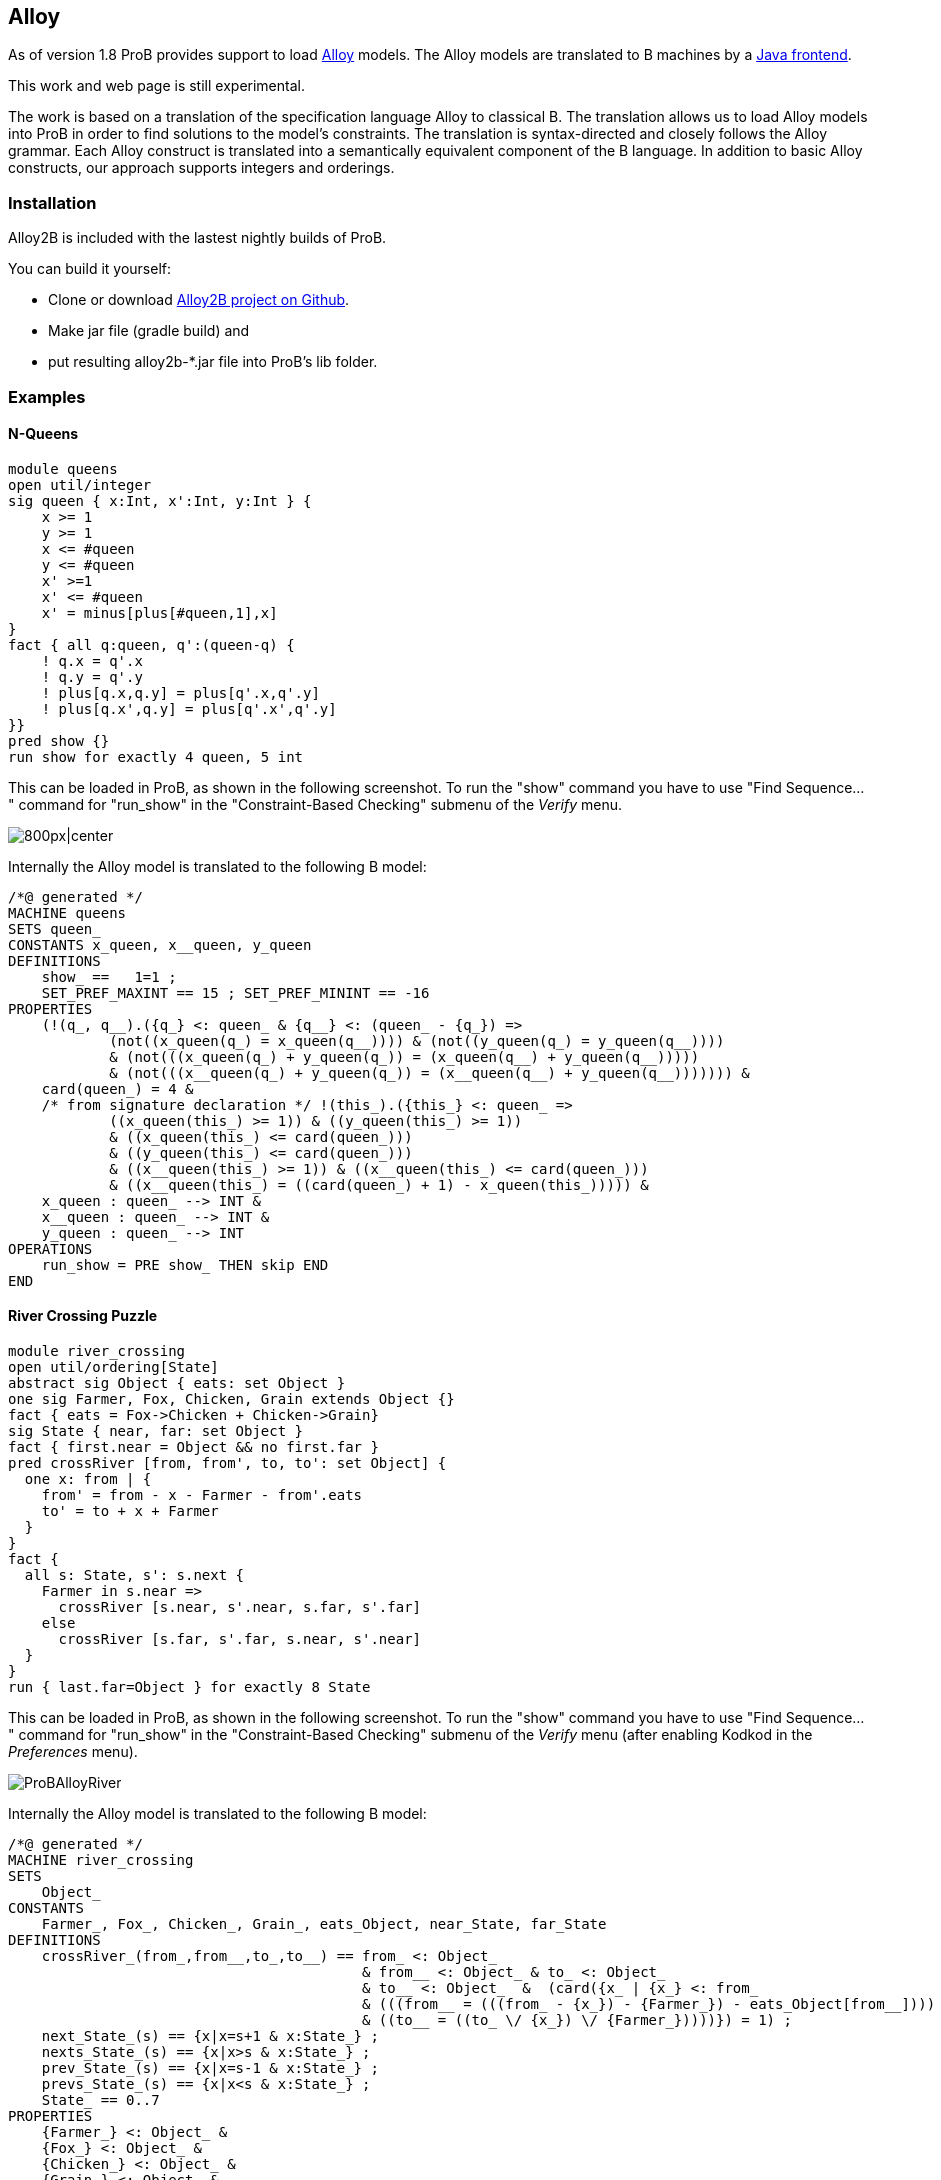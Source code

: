 [[alloy]]
== Alloy

As of version 1.8 ProB provides support to load
http://alloy.mit.edu/alloy/[Alloy] models. The Alloy models are
translated to B machines by a https://github.com/hhu-stups/alloy2b[Java
frontend].

This work and web page is still experimental.

The work is based on a translation of the specification language Alloy
to classical B. The translation allows us to load Alloy models into ProB
in order to find solutions to the model's constraints. The translation
is syntax-directed and closely follows the Alloy grammar. Each Alloy
construct is translated into a semantically equivalent component of the
B language. In addition to basic Alloy constructs, our approach supports
integers and orderings.

[[installation-alloy]]
=== Installation

Alloy2B is included with the lastest nightly builds of ProB.

You can build it yourself:

* Clone or download https://github.com/hhu-stups/alloy2b[Alloy2B project
on Github].
* Make jar file (gradle build) and
* put resulting alloy2b-*.jar file into ProB's lib folder.

[[examples-alloy]]
=== Examples

[[n-queens-alloy]]
==== N-Queens

....
module queens
open util/integer
sig queen { x:Int, x':Int, y:Int } {
    x >= 1
    y >= 1
    x <= #queen
    y <= #queen
    x' >=1
    x' <= #queen
    x' = minus[plus[#queen,1],x]
}
fact { all q:queen, q':(queen-q) {
    ! q.x = q'.x
    ! q.y = q'.y
    ! plus[q.x,q.y] = plus[q'.x,q'.y]
    ! plus[q.x',q.y] = plus[q'.x',q'.y]
}}
pred show {}
run show for exactly 4 queen, 5 int
....

This can be loaded in ProB, as shown in the following screenshot. To run
the "show" command you have to use "Find Sequence..." command for
"run_show" in the "Constraint-Based Checking" submenu of the
_Verify_ menu.

image::ProBAlloyQueens.png[800px|center]

Internally the Alloy model is translated to the following B model:

....
/*@ generated */
MACHINE queens
SETS queen_
CONSTANTS x_queen, x__queen, y_queen
DEFINITIONS
    show_ ==   1=1 ;
    SET_PREF_MAXINT == 15 ; SET_PREF_MININT == -16
PROPERTIES
    (!(q_, q__).({q_} <: queen_ & {q__} <: (queen_ - {q_}) =>
            (not((x_queen(q_) = x_queen(q__)))) & (not((y_queen(q_) = y_queen(q__))))
            & (not(((x_queen(q_) + y_queen(q_)) = (x_queen(q__) + y_queen(q__)))))
            & (not(((x__queen(q_) + y_queen(q_)) = (x__queen(q__) + y_queen(q__))))))) &
    card(queen_) = 4 &
    /* from signature declaration */ !(this_).({this_} <: queen_ =>
            ((x_queen(this_) >= 1)) & ((y_queen(this_) >= 1))
            & ((x_queen(this_) <= card(queen_)))
            & ((y_queen(this_) <= card(queen_)))
            & ((x__queen(this_) >= 1)) & ((x__queen(this_) <= card(queen_)))
            & ((x__queen(this_) = ((card(queen_) + 1) - x_queen(this_))))) &
    x_queen : queen_ --> INT &
    x__queen : queen_ --> INT &
    y_queen : queen_ --> INT
OPERATIONS
    run_show = PRE show_ THEN skip END
END
....


[[river-crossing-puzzle]]
==== River Crossing Puzzle
....
module river_crossing
open util/ordering[State]
abstract sig Object { eats: set Object }
one sig Farmer, Fox, Chicken, Grain extends Object {}
fact { eats = Fox->Chicken + Chicken->Grain}
sig State { near, far: set Object }
fact { first.near = Object && no first.far }
pred crossRiver [from, from', to, to': set Object] {
  one x: from | {
    from' = from - x - Farmer - from'.eats
    to' = to + x + Farmer
  }
}
fact {
  all s: State, s': s.next {
    Farmer in s.near =>
      crossRiver [s.near, s'.near, s.far, s'.far]
    else
      crossRiver [s.far, s'.far, s.near, s'.near]
  }
}
run { last.far=Object } for exactly 8 State
....

This can be loaded in ProB, as shown in the following screenshot. To run
the "show" command you have to use "Find Sequence..." command for
"run_show" in the "Constraint-Based Checking" submenu of the
_Verify_ menu (after enabling Kodkod in the _Preferences_ menu).

image::ProBAlloyRiver.png[]

Internally the Alloy model is translated to the following B model:

....
/*@ generated */
MACHINE river_crossing
SETS
    Object_
CONSTANTS
    Farmer_, Fox_, Chicken_, Grain_, eats_Object, near_State, far_State
DEFINITIONS
    crossRiver_(from_,from__,to_,to__) == from_ <: Object_
                                          & from__ <: Object_ & to_ <: Object_
                                          & to__ <: Object_  &  (card({x_ | {x_} <: from_
                                          & (((from__ = (((from_ - {x_}) - {Farmer_}) - eats_Object[from__])))
                                          & ((to__ = ((to_ \/ {x_}) \/ {Farmer_}))))}) = 1) ;
    next_State_(s) == {x|x=s+1 & x:State_} ;
    nexts_State_(s) == {x|x>s & x:State_} ;
    prev_State_(s) == {x|x=s-1 & x:State_} ;
    prevs_State_(s) == {x|x<s & x:State_} ;
    State_ == 0..7
PROPERTIES
    {Farmer_} <: Object_ &
    {Fox_} <: Object_ &
    {Chicken_} <: Object_ &
    {Grain_} <: Object_ &
    ((eats_Object = (({Fox_} * {Chicken_}) \/ ({Chicken_} * {Grain_})))) &
    (((near_State[{min(State_)}] = Object_) & far_State[{min(State_)}] = {})) &
    (!(s_, s__).({s_} <: State_ & {s__} <: next_State_(s_) =>
                ((({Farmer_} <: near_State[{s_}]) =>
                        crossRiver_(near_State[{s_}], near_State[{s__}],
                         far_State[{s_}], far_State[{s__}]))
                        & (not(({Farmer_} <: near_State[{s_}])) =>
                                 crossRiver_(far_State[{s_}], far_State[{s__}],
                                  near_State[{s_}], near_State[{s__}]))))) &
    Farmer_ /= Fox_ &
    Farmer_ /= Chicken_ &
    Farmer_ /= Grain_ &
    Fox_ /= Chicken_ &
    Fox_ /= Grain_ &
    Chicken_ /= Grain_ &
    {Farmer_} \/ {Fox_} \/ {Chicken_} \/ {Grain_} = Object_ &
    eats_Object : Object_ <-> Object_ &
    near_State : State_ <-> Object_ &
    far_State : State_ <-> Object_
OPERATIONS
    run_2 = PRE (far_State[{max(State_)}] = Object_) THEN skip END
END
....

[[proof-with-atelier-b-example]]
==== Proof with Atelier-B Example

....
sig Object {}
sig Vars {
    src,dst : Object
}
pred move (v, v': Vars, n: Object) {
    v.src+v.dst = Object
    n in v.src
    v'.src = v.src - n
    v'.dst = v.dst + n
    }
assert add_preserves_inv {
    all v, v': Vars, n: Object |
         move [v,v',n] implies  v'.src+v'.dst = Object
}
check add_preserves_inv for 3
....

Note that our translation does not (yet) generate an idiomatic B
encoding, with `move` as B operation
and `src+dst=Object` as invariant: it generates a check operation encoding the predicate
`add_preserves_inv` with universal quantification.

Below we shoe the B machine we have input into AtelierB. It was obtained
by pretty-printing from `\prob`, and putting the negated guard
of `theadd_preserves_inv` into an assertion (so that AtelierB generates the desired proof obligation).

....
MACHINE alloytranslation
SETS /* deferred */
  Object_; Vars_
CONCRETE_CONSTANTS
  src_Vars, dst_Vars
PROPERTIES
    src_Vars : Vars_ --> Object_
  & dst_Vars : Vars_ --> Object_
ASSERTIONS
  !(v_,v__,n_).(v_ : Vars_ & v__ : Vars_ & n_ : Object_
   =>
   (src_Vars[{v_}] \/ dst_Vars[{v_}] = Object_ &
    v_ |-> n_ : src_Vars &
    src_Vars[{v__}] = src_Vars[{v_}] - {n_} &
    dst_Vars[{v__}] = dst_Vars[{v_}] \/ {n_}
    =>
    src_Vars[{v__}] \/ dst_Vars[{v__}] = Object_)
   )
END
....

The following shows AtelierB proving the above assertion:

image::AlloyAtelierB.png[]
